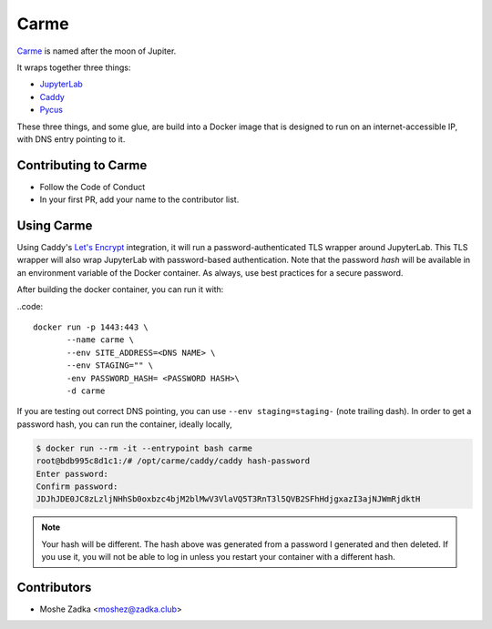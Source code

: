 Carme
=====

Carme_ is named after the moon of Jupiter.

.. _Carme: https://en.wikipedia.org/wiki/Carme_(moon)

It wraps together three things:

* JupyterLab_
* Caddy_
* Pycus_

.. _JupyterLab: https://jupyterlab.readthedocs.io/en/stable/
.. _Caddy: https://caddyserver.com/
.. _Pycus: https://pycus.readthedocs.io/en/latest/

These three things,
and some glue,
are build into a Docker image that is designed to run on an
internet-accessible IP,
with DNS entry pointing to it.

Contributing to Carme
----------------------

* Follow the Code of Conduct
* In your first PR, add your name to the contributor list.

Using Carme
------------

Using Caddy's
`Let's Encrypt`_
integration,
it will run a password-authenticated TLS wrapper
around JupyterLab.
This TLS wrapper will also wrap JupyterLab
with password-based authentication.
Note that the password
*hash*
will be available in an environment variable of the Docker container.
As always,
use best practices for a secure password.

.. _Let's Encrypt: https://letsencrypt.org/

After building the docker container, you can run it with:

..code::

    docker run -p 1443:443 \
           --name carme \
           --env SITE_ADDRESS=<DNS NAME> \
           --env STAGING="" \
           -env PASSWORD_HASH= <PASSWORD HASH>\
           -d carme


If you are testing out correct DNS pointing,
you can use ``--env staging=staging-``
(note trailing dash).
In order to get a password hash, you can run the container,
ideally locally,

.. code::

    $ docker run --rm -it --entrypoint bash carme
    root@bdb995c8d1c1:/# /opt/carme/caddy/caddy hash-password
    Enter password: 
    Confirm password: 
    JDJhJDE0JC8zLzljNHhSb0oxbzc4bjM2blMwV3VlaVQ5T3RnT3l5QVB2SFhHdjgxazI3ajNJWmRjdktH


.. note::
    Your hash will be different. The hash above was generated from a password
    I generated and then deleted. If you use it, you will not be able to log in
    unless you restart your container with a different hash.

Contributors
------------

* Moshe Zadka <moshez@zadka.club>